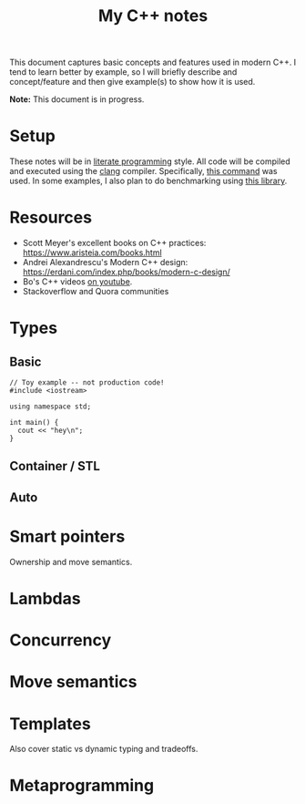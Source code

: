 #+TITLE: My C++ notes

This document captures basic concepts and features used in modern C++. I tend to learn
better by example, so I will briefly describe and concept/feature and then give example(s)
to show how it is used.

*Note:* This document is in progress.

* Setup
These notes will be in [[https://en.wikipedia.org/wiki/Literate_programming][literate programming]] style. All code will be compiled and executed using
the [[https://clang.llvm.org/][clang]] compiler. Specifically, [[https://github.com/spraza/dotfiles/blob/master/.emacs#L59][this command]] was used. In some examples, I also plan to do
benchmarking using [[https://github.com/facebook/folly/blob/master/folly/docs/Benchmark.md][this library]]. 

* Resources
- Scott Meyer's excellent books on C++ practices: https://www.aristeia.com/books.html
- Andrei Alexandrescu's Modern C++ design: https://erdani.com/index.php/books/modern-c-design/
- Bo's C++ videos [[https://www.youtube.com/user/BoQianTheProgrammer/playlists][on youtube]].
- Stackoverflow and Quora communities

* Types

** Basic 

#+BEGIN_SRC C++ :exports both
  // Toy example -- not production code!
  #include <iostream>

  using namespace std;

  int main() {
    cout << "hey\n";
  }
#+End_SRC

#+RESULTS:
: hey

** Container / STL

** Auto

* Smart pointers

Ownership and move semantics.

* Lambdas

* Concurrency

* Move semantics

* Templates 

Also cover static vs dynamic typing and tradeoffs.

* Metaprogramming
